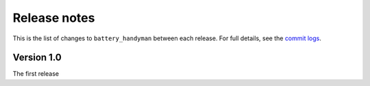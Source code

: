 .. ..
  Based on the corresponding file of `pandas`

.. _release:

*************
Release notes
*************

This is the list of changes to ``battery_handyman`` between each release. For full details,
see the `commit logs <https://github.com/NickVeld/battery_handyman/commits/>`_.

.. ..
  Version X.Y
  -----------

  .. toctree::
     :maxdepth: 2

     vX.Y.Z

Version 1.0
-----------

The first release